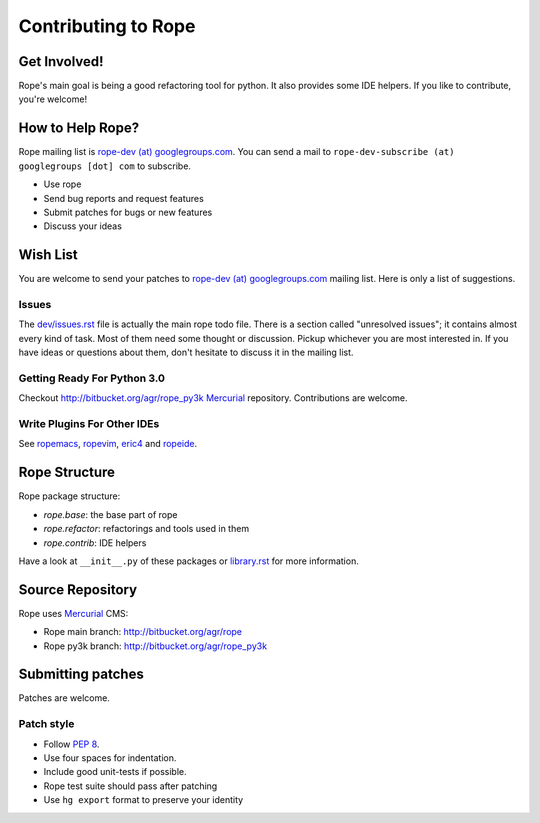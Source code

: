 ======================
 Contributing to Rope
======================


Get Involved!
=============

Rope's main goal is being a good refactoring tool for python.  It also
provides some IDE helpers.  If you like to contribute, you're welcome!


How to Help Rope?
=================

Rope mailing list is `rope-dev (at) googlegroups.com`_.  You can send
a mail to ``rope-dev-subscribe (at) googlegroups [dot] com`` to
subscribe.

* Use rope
* Send bug reports and request features
* Submit patches for bugs or new features
* Discuss your ideas

.. _`rope-dev (at) googlegroups.com`: http://groups.google.com/group/rope-dev


Wish List
=========

You are welcome to send your patches to `rope-dev (at)
googlegroups.com`_ mailing list.  Here is only a list of suggestions.

Issues
------

The `dev/issues.rst`_ file is actually the main rope todo file.  There
is a section called "unresolved issues"; it contains almost every kind
of task.  Most of them need some thought or discussion.  Pickup
whichever you are most interested in.  If you have ideas or questions
about them, don't hesitate to discuss it in the mailing list.

.. _`dev/issues.rst`: dev/issues.rst

Getting Ready For Python 3.0
----------------------------

Checkout http://bitbucket.org/agr/rope_py3k Mercurial_ repository.
Contributions are welcome.

Write Plugins For Other IDEs
----------------------------

See ropemacs_, ropevim_, eric4_ and ropeide_.


.. _ropemacs: http://rope.sf.net/ropemacs.rst
.. _ropevim: http://rope.sf.net/ropevim.rst
.. _ropeide: http://rope.sf.net/ropeide.rst
.. _eric4: http://www.die-offenbachs.de/eric/index.rst


Rope Structure
==============

Rope package structure:

* `rope.base`: the base part of rope
* `rope.refactor`: refactorings and tools used in them
* `rope.contrib`: IDE helpers

Have a look at ``__init__.py`` of these packages or `library.rst`_ for
more information.

.. _`library.rst`: library.rst


Source Repository
=================

Rope uses Mercurial_ CMS:

* Rope main branch: http://bitbucket.org/agr/rope
* Rope py3k branch: http://bitbucket.org/agr/rope_py3k

.. _Mercurial: http://selenic.com/mercurial


Submitting patches
==================

Patches are welcome.

Patch style
-----------

* Follow :PEP:`8`.
* Use four spaces for indentation.
* Include good unit-tests if possible.
* Rope test suite should pass after patching
* Use ``hg export`` format to preserve your identity
